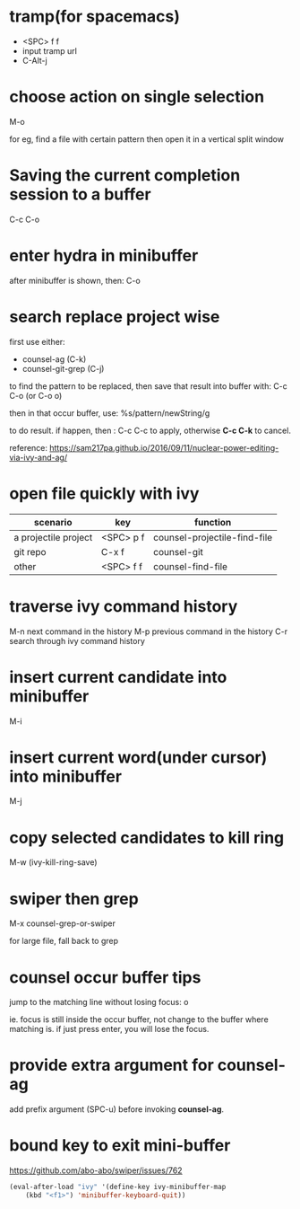 * tramp(for spacemacs)
- <SPC> f f
- input tramp url
- C-Alt-j
* choose action on single selection
M-o

for eg, find a file with certain pattern then open it in a 
vertical split window

* Saving the current completion session to a buffer
C-c C-o

* enter hydra in minibuffer
after minibuffer is shown, then:
C-o

* search replace project wise
first use either:
- counsel-ag (C-k)
- counsel-git-grep (C-j)
to find the pattern to be replaced, then
save that result into buffer with:
C-c C-o (or C-o o)

then in that occur buffer, use:
%s/pattern/newString/g

to do result. if happen, then :
C-c C-c to apply,
otherwise *C-c C-k* to cancel.

reference: https://sam217pa.github.io/2016/09/11/nuclear-power-editing-via-ivy-and-ag/

* open file quickly with ivy
| scenario             | key       | function                     |
|----------------------+-----------+------------------------------|
| a projectile project | <SPC> p f | counsel-projectile-find-file |
| git repo             | C-x f     | counsel-git                  |
| other                | <SPC> f f | counsel-find-file            |
* traverse ivy command history
M-n   next command in the history
M-p   previous command in the history
C-r   search through ivy command history

* insert current candidate into minibuffer
M-i

* insert current word(under cursor) into minibuffer
M-j

* copy selected candidates to kill ring
M-w (ivy-kill-ring-save)

* swiper then grep
M-x counsel-grep-or-swiper

for large file, fall back to grep
* counsel occur buffer tips
jump to the matching line without losing focus: o

ie. focus is still inside the occur buffer, not change to
the buffer where matching is. if just press enter, you will
lose the focus.
* provide extra argument for counsel-ag
add prefix argument (SPC-u) before invoking *counsel-ag*.
* bound key to exit mini-buffer
https://github.com/abo-abo/swiper/issues/762
#+begin_src emacs-lisp :tangle yes
(eval-after-load "ivy" '(define-key ivy-minibuffer-map 
    (kbd "<f1>") 'minibuffer-keyboard-quit))
#+end_src
